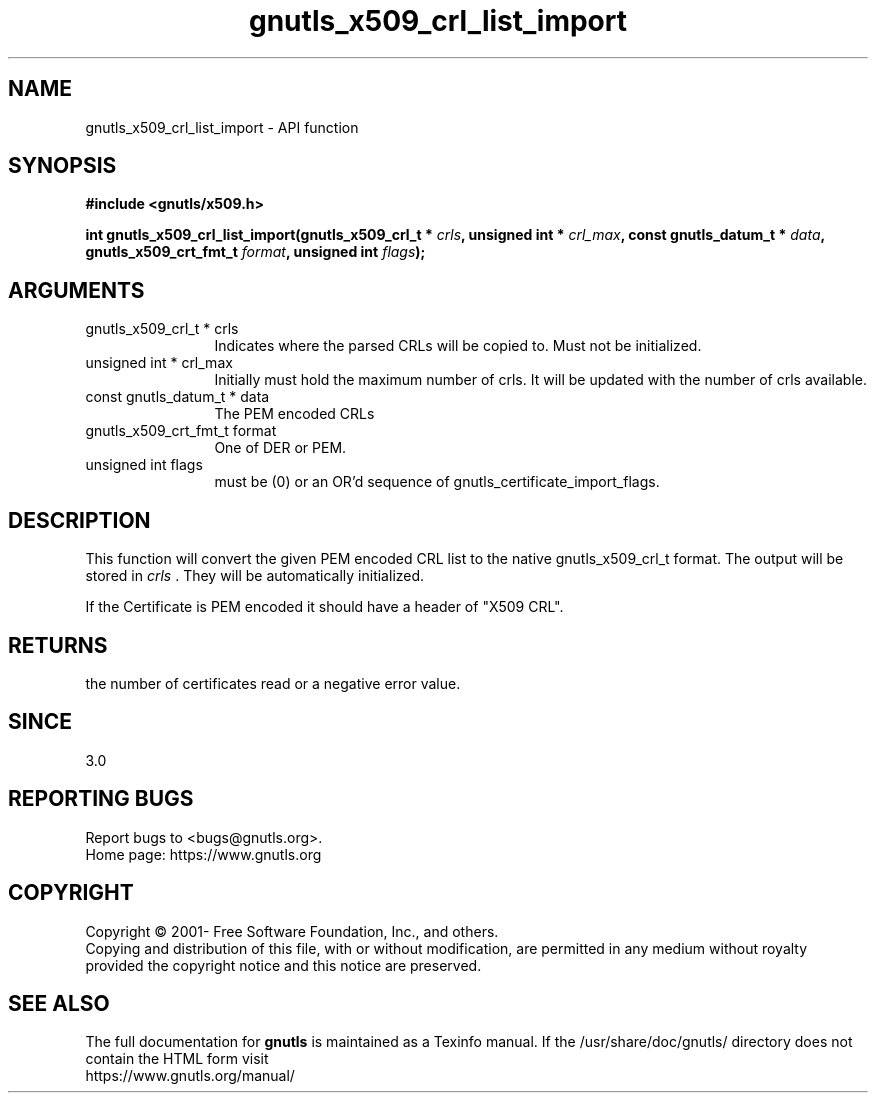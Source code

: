 .\" DO NOT MODIFY THIS FILE!  It was generated by gdoc.
.TH "gnutls_x509_crl_list_import" 3 "3.7.4" "gnutls" "gnutls"
.SH NAME
gnutls_x509_crl_list_import \- API function
.SH SYNOPSIS
.B #include <gnutls/x509.h>
.sp
.BI "int gnutls_x509_crl_list_import(gnutls_x509_crl_t * " crls ", unsigned int * " crl_max ", const gnutls_datum_t * " data ", gnutls_x509_crt_fmt_t " format ", unsigned int " flags ");"
.SH ARGUMENTS
.IP "gnutls_x509_crl_t * crls" 12
Indicates where the parsed CRLs will be copied to. Must not be initialized.
.IP "unsigned int * crl_max" 12
Initially must hold the maximum number of crls. It will be updated with the number of crls available.
.IP "const gnutls_datum_t * data" 12
The PEM encoded CRLs
.IP "gnutls_x509_crt_fmt_t format" 12
One of DER or PEM.
.IP "unsigned int flags" 12
must be (0) or an OR'd sequence of gnutls_certificate_import_flags.
.SH "DESCRIPTION"
This function will convert the given PEM encoded CRL list
to the native gnutls_x509_crl_t format. The output will be stored
in  \fIcrls\fP .  They will be automatically initialized.

If the Certificate is PEM encoded it should have a header of "X509 CRL".
.SH "RETURNS"
the number of certificates read or a negative error value.
.SH "SINCE"
3.0
.SH "REPORTING BUGS"
Report bugs to <bugs@gnutls.org>.
.br
Home page: https://www.gnutls.org

.SH COPYRIGHT
Copyright \(co 2001- Free Software Foundation, Inc., and others.
.br
Copying and distribution of this file, with or without modification,
are permitted in any medium without royalty provided the copyright
notice and this notice are preserved.
.SH "SEE ALSO"
The full documentation for
.B gnutls
is maintained as a Texinfo manual.
If the /usr/share/doc/gnutls/
directory does not contain the HTML form visit
.B
.IP https://www.gnutls.org/manual/
.PP

